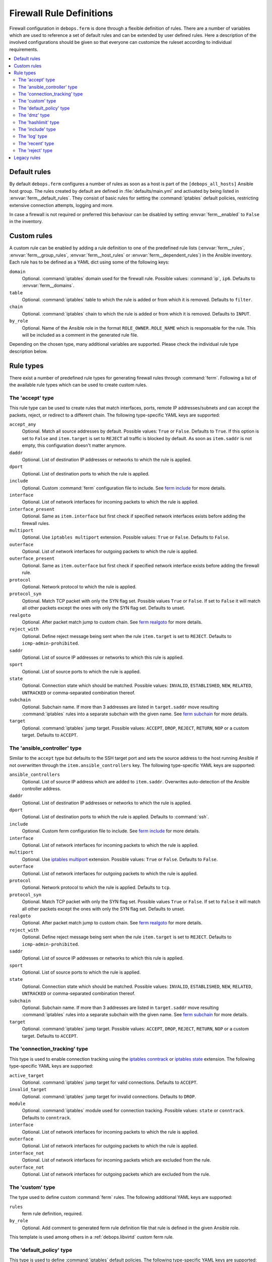 .. _ferm__ref_firewall_rules:

Firewall Rule Definitions
=========================

Firewall configuration in ``debops.ferm`` is done through a flexible
definition of rules. There are a number of variables which are used to
reference a set of default rules and can be extended by user defined
rules. Here a description of the involved configurations should be given
so that everyone can customize the ruleset according to individual
requirements.

.. contents::
   :local:
   :depth: 2

.. _ferm__ref_default_rules:

Default rules
-------------

By default ``debops.ferm`` configures a number of rules as soon as a
host is part of the ``[debops_all_hosts]`` Ansible host group. The rules
created by default are defined in :file:`defaults/main.yml` and activated by
being listed in :envvar:`ferm__default_rules`. They consist of basic rules for
setting the :command:`iptables` default policies, restricting extensive connection
attempts, logging and more.

In case a firewall is not required or preferred this behaviour can be
disabled by setting :envvar:`ferm__enabled` to ``False`` in the inventory.


.. _ferm__ref_custom_rules:

Custom rules
------------

A custom rule can be enabled by adding a rule definition to one of the
predefined rule lists (:envvar:`ferm__rules`, :envvar:`ferm__group_rules`,
:envvar:`ferm__host_rules` or :envvar:`ferm__dependent_rules`) in the Ansible
inventory. Each rule has to be defined as a YAML dict using some of
the following keys:

``domain``
  Optional. :command:`iptables` domain used for the firewall rule. Possible values:
  :command:`ip`, ``ip6``. Defaults to :envvar:`ferm__domains`.

``table``
  Optional. :command:`iptables` table to which the rule is added or from which it
  is removed. Defaults to ``filter``.

``chain``
  Optional. :command:`iptables` chain to which the rule is added or from which it
  is removed. Defaults to ``INPUT``.

``by_role``
  Optional. Name of the Ansible role in the format ``ROLE_OWNER.ROLE_NAME``
  which is responsable for the rule. This will be included as a comment in the
  generated rule file.

Depending on the chosen type, many additional variables are supported.
Please check the individual rule type description below.


.. _ferm__ref_rule_types:

Rule types
----------

There exist a number of predefined rule types for generating firewall rules
through :command:`ferm`. Following a list of the available rule types which can
be used to create custom rules.


.. _ferm__ref_type_accept:

The 'accept' type
~~~~~~~~~~~~~~~~~

This rule type can be used to create rules that match interfaces, ports, remote
IP addresses/subnets and can accept the packets, reject, or redirect to
a different chain. The following type-specific YAML keys are supported:

``accept_any``
  Optional. Match all source addresses by default. Possible values: ``True``
  or ``False``. Defaults to ``True``. If this option is set to ``False`` and
  ``item.target`` is set to ``REJECT`` all traffic is blocked by default.
  As soon as ``item.saddr`` is not empty, this configuration doesn't matter
  anymore.

``daddr``
  Optional. List of destination IP addresses or networks to which the
  rule is applied.

``dport``
  Optional. List of destination ports to which the rule is applied.

``include``
  Optional. Custom :command:`ferm` configuration file to include.
  See `ferm include`_ for more details.

``interface``
  Optional. List of network interfaces for incoming packets to which the
  rule is applied.

``interface_present``
  Optional. Same as ``item.interface`` but first check if specified network
  interfaces exists before adding the firewall rules.

``multiport``
  Optional. Use ``iptables multiport`` extension. Possible values: ``True``
  or ``False``. Defaults to ``False``.

``outerface``
  Optional. List of network interfaces for outgoing packets to which the
  rule is applied.

``outerface_present``
  Optional. Same as ``item.outerface`` but first check if specified network
  interface exists before adding the firewall rule.

``protocol``
  Optional. Network protocol to which the rule is applied.

``protocol_syn``
  Optional. Match TCP packet with only the SYN flag set. Possible values
  ``True`` or ``False``. If set to ``False`` it will match all other packets
  except the ones with only the SYN flag set. Defaults to unset.

``realgoto``
  Optional. After packet match jump to custom chain. See `ferm realgoto`_ for
  more details.

``reject_with``
  Optional. Define reject message being sent when the rule ``item.target`` is
  set to ``REJECT``. Defaults to ``icmp-admin-prohibited``.

``saddr``
  Optional. List of source IP addresses or networks to which this rule is
  applied.

``sport``
  Optional. List of source ports to which the rule is applied.

``state``
  Optional. Connection state which should be matched. Possible values:
  ``INVALID``, ``ESTABLISHED``, ``NEW``, ``RELATED``, ``UNTRACKED`` or
  comma-separated combination thereof.

``subchain``
  Optional. Subchain name. If more than 3 addresses are listed in
  ``target.saddr`` move resulting :command:`iptables` rules into a separate subchain
  with the given name. See `ferm subchain`_ for more details.

``target``
  Optional. :command:`iptables` jump target. Possible values: ``ACCEPT``, ``DROP``,
  ``REJECT``, ``RETURN``, ``NOP`` or a custom target. Defaults to ``ACCEPT``.

.. _ferm include: http://ferm.foo-projects.org/download/2.1/ferm.html#includes
.. _ferm realgoto: http://ferm.foo-projects.org/download/2.1/ferm.html#realgoto_custom_chain_name
.. _ferm subchain: http://ferm.foo-projects.org/download/2.1/ferm.html#_subchain


.. _ferm__ref_type_ansible_controller:

The 'ansible_controller' type
~~~~~~~~~~~~~~~~~~~~~~~~~~~~~

Similar to the ``accept`` type but defaults to the SSH target port and sets the
source address to the host running Ansible if not overwritten through the
``item.ansible_controllers`` key. The following type-specific YAML keys are
supported:

``ansible_controllers``
  Optional. List of source IP address which are added to ``item.saddr``.
  Overwrites auto-detection of the Ansible controller address.

``daddr``
  Optional. List of destination IP addresses or networks to which the rule
  is applied.

``dport``
  Optional. List of destination ports to which the rule is applied. Defaults
  to :command:`ssh`.

``include``
  Optional. Custom ferm configuration file to include. See `ferm include`_
  for more details.

``interface``
  Optional. List of network interfaces for incoming packets to which the
  rule is applied.

``multiport``
  Optional. Use `iptables multiport`_ extension. Possible values: ``True``
  or ``False``. Defaults to ``False``.

``outerface``
  Optional. List of network interfaces for outgoing packets to which the
  rule is applied.

``protocol``
  Optional. Network protocol to which the rule is applied. Defaults to ``tcp``.

``protocol_syn``
  Optional. Match TCP packet with only the SYN flag set. Possible values
  ``True`` or ``False``. If set to ``False`` it will match all other packets
  except the ones with only the SYN flag set. Defaults to unset.

``realgoto``
  Optional. After packet match jump to custom chain. See `ferm realgoto`_ for
  more details.

``reject_with``
  Optional. Define reject message being sent when the rule ``item.target`` is
  set to ``REJECT``. Defaults to ``icmp-admin-prohibited``.

``saddr``
  Optional. List of source IP addresses or networks to which this rule is
  applied.

``sport``
  Optional. List of source ports to which the rule is applied.

``state``
  Optional. Connection state which should be matched. Possible values:
  ``INVALID``, ``ESTABLISHED``, ``NEW``, ``RELATED``, ``UNTRACKED`` or
  comma-separated combination thereof.

``subchain``
  Optional. Subchain name. If more than 3 addresses are listed in
  ``target.saddr`` move resulting :command:`iptables` rules into a separate subchain
  with the given name. See `ferm subchain`_ for more details.

``target``
  Optional. :command:`iptables` jump target. Possible values: ``ACCEPT``, ``DROP``,
  ``REJECT``, ``RETURN``, ``NOP`` or a custom target. Defaults to ``ACCEPT``.

.. _iptables multiport: http://ipset.netfilter.org/iptables-extensions.man.html#lbBM


.. _ferm__ref_type_connection_tracking:

The 'connection_tracking' type
~~~~~~~~~~~~~~~~~~~~~~~~~~~~~~

This type is used to enable connection tracking using the `iptables conntrack`_
or `iptables state`_ extension. The following type-specific YAML keys are
supported:

``active_target``
  Optional. :command:`iptables` jump target for valid connections. Defaults to
  ``ACCEPT``.

``invalid_target``
  Optional. :command:`iptables` jump target for invalid connections. Defaults to
  ``DROP``.

``module``
  Optional. :command:`iptables` module used for connection tracking. Possible values:
  ``state`` or ``conntrack``. Defaults to ``conntrack``.

``interface``
  Optional. List of network interfaces for incoming packets to which the rule
  is applied.

``outerface``
  Optional. List of network interfaces for outgoing packets to which the rule
  is applied.

``interface_not``
  Optional. List of network interfaces for incoming packets which are excluded
  from the rule.

``outerface_not``
  Optional. List of network interfaces for outgoing packets which are excluded
  from the rule.

.. _iptables conntrack: http://ipset.netfilter.org/iptables-extensions.man.html#lbAO
.. _iptables state: http://ipset.netfilter.org/iptables-extensions.man.html#lbCC


.. _ferm__ref_type_custom:

The 'custom' type
~~~~~~~~~~~~~~~~~

The type used to define custom :command:`ferm` rules. The following additional
YAML keys are supported:

``rules``
  ferm rule definition, required.

``by_role``
  Optional. Add comment to generated ferm rule definition file that rule is
  defined in the given Ansible role.

This template is used among others in a :ref:`debops.libvirtd` custom ferm rule.


.. _ferm__ref_type_default_policy:

The 'default_policy' type
~~~~~~~~~~~~~~~~~~~~~~~~~

This type is used to define :command:`iptables` default policies. The following
type-specific YAML keys are supported:

``policy``
  :command:`iptables` chain policy, required.


.. _ferm__ref_type_dmz:

The 'dmz' type
~~~~~~~~~~~~~~

This type can be used to enable connection forwarding to another host. If
``item.port`` is not specified, all traffic is forwarded. The following
type-specific YAML keys are supported:

``multiport``
  Optional. Use `iptables multiport`_ extension. Possible values: ``True``
  or ``False``. Defaults to ``False``.

``public_ip``
  IPv4 address on the public network which accepts connections, required.

``private_ip``
  IPv4 address of the host on the internal network, required.

``protocol(s)``
  Optional. List of protocols to forward. Defaults to ``tcp``.

``port(s)``
  Optional. List of ports to forward.

``dport``
  Optional. Destination port to forward to. Only needs to be specified if
  internal destination port is different from the original destination port.


.. _ferm__ref_type_hashlimit:

The 'hashlimit' type
~~~~~~~~~~~~~~~~~~~~

This type is used to define rate limit rules using the `iptables hashlimit`_
extension. The following type-specific YAML keys are supported:

``daddr``
  Optional. List of destination IP addresses or networks to which the
  rule is applied.

``dport``
  Optional. List of destination ports to which the rule is applied.

``hashlimit_burst``
  Optional. Number of packets to match within the expiration time. Defaults
  to ``5``.

``hashlimit_expire``
  Optional. Expiration time of hash entries in seconds. Defaults to ``1.8``.

``hashlimit_target``
  Optional. Jump target used when packet matches the ``hashlimit`` rule which
  means that the rate limit is not reached yet. Defaults to ``RETURN``.

``hashlimit_mode``
  Optional. Options to take into consideration when associating packet
  streams. Possible values: ``srcip``, ``srcport``, ``dstip``, ``dstport``
  or a comma-separated list thereof. Defaults to ``srcip``.

``interface``
  Optional. List of network interfaces for incoming packets to which the
  rule is applied.

``interface_present``
  Optional. Same as ``item.interface`` but first check if specified network
  interfaces exists before adding the firewall rules.

``outerface``
  Optional. List of network interfaces for outgoing packets to which the
  rule is applied.

``outerface_present``
  Optional. Same as ``item.outerface`` but first check if specified network
  interface exists before adding the firewall rule.

``include``
  Optional. Custom ferm configuration file to include. See `ferm include`_ for
  more details.

``log``
  Optional. Write rate limit hits to syslog. Possible values: ``True`` and
  ``False``. Defaults to ``True``.

``protocol``
  Optional. Network protocol to which the rule is applied.

``protocol_syn``
  Optional. Match TCP packet with only the SYN flag set. Possible values
  ``True`` or ``False``. If set to ``False`` it will match all other packets
  except the ones with only the SYN flag set. Defaults to unset.

``reject_with``
  Optional. Define reject message being sent when the rule ``item.target`` is
  set to ``REJECT``. Defaults to ``icmp-admin-prohibited``.

``state``
  Optional. Connection state which should be matched. Possible values:
  ``INVALID``, ``ESTABLISHED``, ``NEW``, ``RELATED``, ``UNTRACKED`` or
  comma-separated combination thereof.

``subchain``
  Optional. Subchain name. Move resulting :command:`iptables` rules into a
  separate subchain with the given name. See `ferm subchain`_ for more
  details.

``target``
  Optional. :command:`iptables` jump target in case the rate limit is reached.
  Defaults to ``REJECT``.

.. _iptables hashlimit: http://ipset.netfilter.org/iptables-extensions.man.html#lbAY


.. _ferm__ref_type_include:

The 'include' type
~~~~~~~~~~~~~~~~~~

This type can be used to include custom :command:`ferm` configuration files.
The following type-specific YAML keys are supported:

``include``
  Optional. Custom ferm configuration file to include. See
  `ferm include`_ for more details.


.. _ferm__ref_type_log:

The 'log' type
~~~~~~~~~~~~~~

This type can be used to specify logging rules using the `iptables log`_
extension. The following type-specific YAML keys are supported:

``include``
  Optional. Custom :command:`ferm` configuration file to include. See
  `ferm include`_ for more details.

``log_burst``
  Optional. Burst limit of packets being logged. Defaults to
  :envvar:`ferm__log_burst`.

``log_ip_options``
  Optional. Log IP options of packet. Possible values: ``True`` or ``False``.
  Defaults to ``True``.

``log_level``
  Optional. Log level for firewall messages. Possible values are: ``emerg``,
  ``alert``, ``crit``, ``error``, ``warning``, ``notice``, ``info`` or
  ``debug``. Defaults to ``warning``.

``log_limit``
  Optional. Rate limit of packets being logged. Defaults to
  :envvar:`ferm__log_limit`.

``log_prefix``
  Optional. Prefix (up to 29 characters) for firewall log messages. Defaults
  to :command:`iptables-log:`

``log_target``
  Optional. Select how :command:`iptables` performs logging. Possible values:
  ``LOG``, ``ULOG``, ``NFLOG``. Defaults to ``LOG``.

``log_tcp_options``
  Optional. Log TCP options of packet. Possible values: ``True`` or ``False``.
  Defaults to ``False``.

``log_tcp_sequence``
  Optional. Log TCP sequence of packet. Possible values: ``True`` or
  ``False``. Defaults to ``False``.

``realgoto``
  Optional. After packet match jump to custom chain. See `ferm realgoto`_ for
  more details.

``reject_with``
  Optional. Define reject message being sent when the rule ``item.target`` is
  set to ``REJECT``. Defaults to ``icmp-admin-prohibited``.

``target``
  Optional. :command:`iptables` jump target for logged packets.

.. _iptables log: http://ipset.netfilter.org/iptables-extensions.man.html#lbDD


.. _ferm__ref_type_recent:

The 'recent' type
~~~~~~~~~~~~~~~~~

This type can be used to track connections and respond accordingly by using the
`iptables recent`_ extension. The following type-specific YAML keys are
supported:

``dport``
  Optional. List of destination ports to which the rule is applied.

``include``
  Optional. Custom ferm configuration file to include. See
  `ferm include`_ for more details.

``multiport``
  Optional. Use `iptables multiport`_ extension. Possible values: ``True``
  or ``False``. Defaults to ``False``.

``protocol``
  Optional. Network protocol to which the rule is applied.

``protocol_syn``
  Optional. Match TCP packet with only the SYN flag set. Possible values
  ``True`` or ``False``. If set to ``False`` it will match all other packets
  except the ones with only the SYN flag set. Defaults to unset.

``recent_hitcount``
  Optional. Must be used in combination with ``item.recent_update``. Match
  if address is in the list and at least the given number of packets were
  received so far.

``recent_log``
  Optional. Log packets matching the rule. Possible values: ``True`` or
  ``False``. Defaults to :envvar:`ferm__log`. If this is set to ``True``
  :envvar:`ferm__log` must be enabled too for the packet to be logged.

``recent_name``
  Optional. Name of the list. Defaults to ``DEFAULT``.

``recent_remove``
  Optional. Remove address from the list. Possible values: ``True`` or
  ``False``. Defaults to ``False``. Mutually exclusive with
  ``item.recent_update``.

``recent_seconds``
  Optional. Must be used in combination with ``item.recent_update``. Match
  if address is in the list and was last seen within the given number of
  seconds.

``recent_set_name``
  Optional. Add the source address of a matching packet to the given list. This
  must correspond with ``item.recent_name`` of a second rule which would
  potentially act on the packet, e. g. reject it.

``recent_target``
  Optional. :command:`iptables` jump target when packet has hit the recent list.
  Possible values: ``ACCEPT``, ``DROP``, ``REJECT``, ``RETURN``, ``NOP`` or
  a custom target. Defaults to ``NOP``.

``recent_update``
  Optional. Update "last-seen" timestamp.  Possible values: ``True`` or
  ``False``. Defaults to ``False``. Mutually exclusive with
  ``item.recent_remove``.

``reject_with``
  Optional. Define reject message being sent when the rule ``item.target`` is
  set to ``REJECT``. Defaults to ``icmp-admin-prohibited``.

``state``
  Optional. Connection state which should be matched. Possible values:
  ``INVALID``, ``ESTABLISHED``, ``NEW``, ``RELATED``, ``UNTRACKED`` or
  comma-separated combination thereof.

``subchain``
  Optional. Subchain name. Move resulting :command:`iptables` rules into a
  separate subchain with the name given. See `ferm subchain`_ for more
  details.

When using the ``recent`` type make sure to always define two
rules:

* One for matching the packet against the address list using the
  ``item.recent_update`` feature. If this filter matches you likely want
  to set the ``item.recent_target`` to ``DROP`` or ``REJECT``.

* To clear the source address from the list again in case the connection
  restrictions are not met, add a second role using ``item.recent_remove``.

.. _iptables recent: http://ipset.netfilter.org/iptables-extensions.man.html#lbBW


.. _ferm__ref_type_reject:

The 'reject' type
~~~~~~~~~~~~~~~~~

This type is used to reject all traffic. It can be added for example as a final
rule in a custom chain.


.. _ferm__ref_legacy_rules:

Legacy rules
------------

Legacy rules are the (old) deprecated way to configure firewall rules
using a simpler less flexible syntax than described above. As support
for these is likely going to be removed in the future, they shouldn't be
used anymore.

Support for legacy rules is still enabled by default. However, they are
stored in a separate :command:`iptables` INPUT chain called
``debops-legacy-input-rules``. In case you haven't defined any legacy
rules and none of the DebOps roles you are using are still depending
on it, disable support completely by setting :envvar:`ferm__include_legacy`
to ``False`` which will avoid the additional chain from being created.

If you're not sure if you still have legacy rules defined, look for
variable names with only on '_' after the :program:`ferm` prefix (e. g.
:envvar:`ferm_input_list` and :envvar:`ferm_input_dependent_list`).

